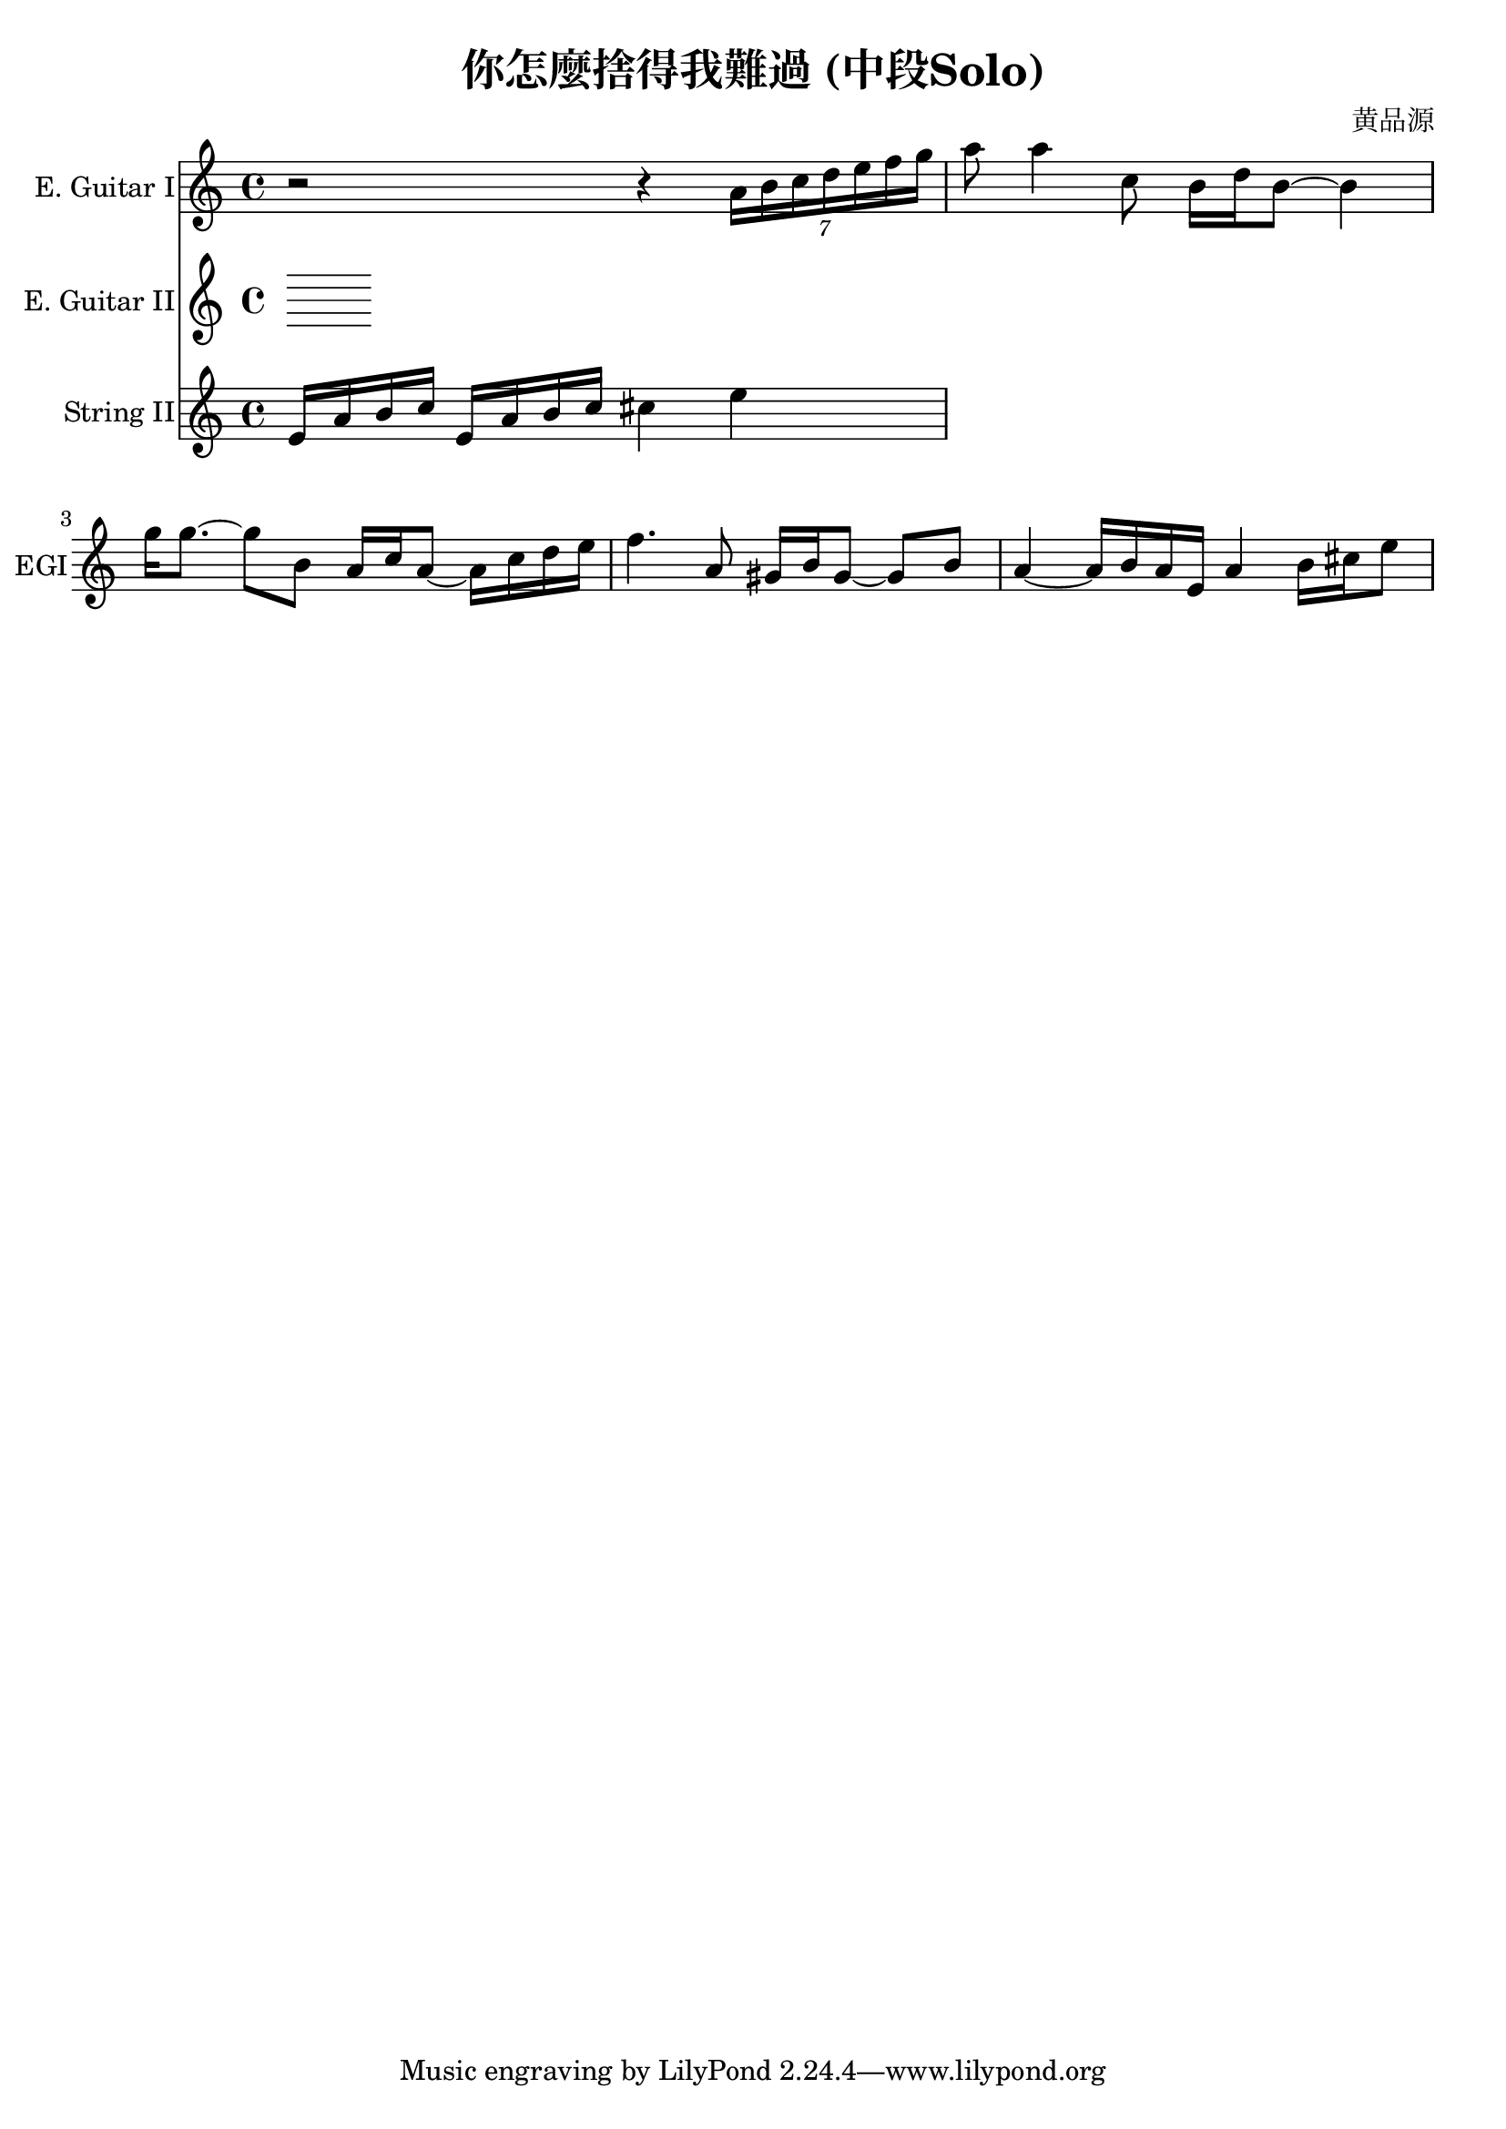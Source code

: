 \header {
  title = "你怎麼捨得我難過 (中段Solo)"
  composer = "黄品源"
}

instEGI = \relative c' {
  {r2 r4 \tuplet 7/4 {a'16 b c d e f g}}
  { a8 a4 c,8 b16 d b8 ~ b4}
  { g'16 g8. ~ g8 b, a16 c a8 ~ a16 c d e }
  { f4. a,8 gis16 b gis8 ~ gis b}
  { a4 ~ a16 b a e a4 b16 cis e8}
  
}
instEGII = \relative c {
}

instStrII = \relative c {
  {e'16 a b c e,16 a b c cis4 e }
}

\score {
 <<
  \time 4/4
  \new Staff 
    \with {instrumentName = #"E. Guitar I" shortInstrumentName = #"EGI"} 
    \instEGI
  \new Staff 
    \with {instrumentName = #"E. Guitar II" shortInstrumentName = #"EGII"} 
    \instEGII
  \new Staff
    \with {instrumentName = #"String II" shortInstrumentName = #"StrII"} 
    \instStrII
  >>
  \layout {}
  \midi {}
}